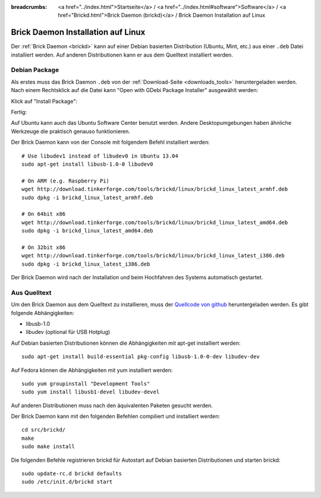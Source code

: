
:breadcrumbs: <a href="../index.html">Startseite</a> / <a href="../index.html#software">Software</a> / <a href="Brickd.html">Brick Daemon (brickd)</a> / Brick Daemon Installation auf Linux

.. _brickd_install_linux:

Brick Daemon Installation auf Linux
===================================

Der :ref:`Brick Daemon <brickd>` kann auf einer Debian basierten Distribution
(Ubuntu, Mint, etc.) aus einer ``.deb`` Datei installiert werden. Auf anderen
Distributionen kann er aus dem Quelltext installiert werden.


Debian Package
--------------

Als erstes muss das Brick Daemon ``.deb`` von
der :ref:`Download-Seite <downloads_tools>` heruntergeladen werden.
Nach einem Rechtsklick auf die Datei kann "Open with GDebi Package Installer"
ausgewählt werden:

.. image:: /Images/Screenshots/brickd_linux_1_small.jpg
   :scale: 100 %
   :alt: Brickd installation step 1
   :align: center
   :target: ../_images/Screenshots/brickd_linux_1.jpg

Klick auf "Install Package":

.. image:: /Images/Screenshots/brickd_linux_2_small.jpg
   :scale: 100 %
   :alt: Brickd installation step 2
   :align: center
   :target: ../_images/Screenshots/brickd_linux_2.jpg

Fertig:

.. image:: /Images/Screenshots/brickd_linux_3_small.jpg
   :scale: 100 %
   :alt: Brickd installation step 3
   :align: center
   :target: ../_images/Screenshots/brickd_linux_3.jpg

Auf Ubuntu kann auch das Ubuntu Software Center benutzt werden. Andere
Desktopumgebungen haben ähnliche Werkzeuge die praktisch genauso
funktionieren.

Der Brick Daemon kann von der Console mit folgendem Befehl installiert
werden::

 # Use libudev1 instead of libudev0 in Ubuntu 13.04
 sudo apt-get install libusb-1.0-0 libudev0

 # On ARM (e.g. Raspberry Pi)
 wget http://download.tinkerforge.com/tools/brickd/linux/brickd_linux_latest_armhf.deb
 sudo dpkg -i brickd_linux_latest_armhf.deb

 # On 64bit x86
 wget http://download.tinkerforge.com/tools/brickd/linux/brickd_linux_latest_amd64.deb
 sudo dpkg -i brickd_linux_latest_amd64.deb

 # On 32bit x86
 wget http://download.tinkerforge.com/tools/brickd/linux/brickd_linux_latest_i386.deb
 sudo dpkg -i brickd_linux_latest_i386.deb

Der Brick Daemon wird nach der Installation und beim Hochfahren des Systems
automatisch gestartet.


Aus Quelltext
-------------

Um den Brick Daemon aus dem Quelltext zu installieren, muss
der `Quellcode von github <https://github.com/Tinkerforge/brickd>`__
heruntergeladen werden. Es gibt folgende Abhängigkeiten:

* libusb-1.0
* libudev (optional für USB Hotplug)

Auf Debian basierten Distributionen können die Abhängigkeiten mit apt-get
installiert werden::

 sudo apt-get install build-essential pkg-config libusb-1.0-0-dev libudev-dev

Auf Fedora können die Abhängigkeiten mit yum installiert werden::

 sudo yum groupinstall "Development Tools"
 sudo yum install libusb1-devel libudev-devel

Auf anderen Distributionen muss nach den äquivalenten Paketen gesucht werden.

Der Brick Daemon kann mit den folgenden Befehlen compiliert und installiert
werden::

 cd src/brickd/
 make
 sudo make install

Die folgenden Befehle registrieren brickd für Autostart auf Debian basierten
Distributionen und starten brickd::

 sudo update-rc.d brickd defaults
 sudo /etc/init.d/brickd start
